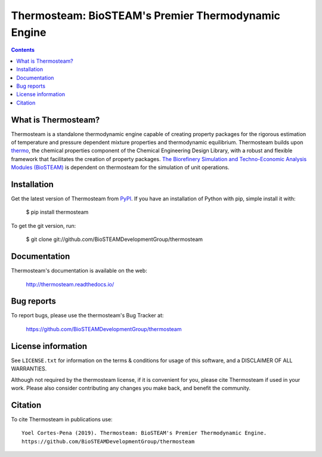====================================================
Thermosteam: BioSTEAM's Premier Thermodynamic Engine 
====================================================

.. image:: http://img.shields.io/pypi/v/thermosteam.svg?style=flat
   :target: https://pypi.python.org/pypi/thermosteam
   :alt: Version_status
.. image:: http://img.shields.io/badge/docs-latest-brightgreen.svg?style=flat
   :target: https://thermosteam.readthedocs.io/en/latest/
   :alt: Documentation
.. image:: http://img.shields.io/badge/license-UIUC-blue.svg?style=flat
   :target: https://github.com/BioSTEAMDevelopmentGroup/thermosteam/blob/master/LICENSE.txt
   :alt: license
.. image:: https://zenodo.org/badge/219133879.svg
   :target: https://zenodo.org/badge/latestdoi/219133879


.. contents::

What is Thermosteam?
--------------------

Thermosteam is a standalone thermodynamic engine capable of creating property packages for the rigorous estimation of temperature and pressure dependent mixture properties and thermodynamic equilibrium. Thermosteam builds upon `thermo <https://github.com/CalebBell/thermo>`_, the chemical properties component of the Chemical Engineering Design Library, with a robust and flexible framework that facilitates the creation of property packages.  `The Biorefinery Simulation and Techno-Economic Analysis Modules (BioSTEAM) <https://biosteam.readthedocs.io/en/latest/>`_ is dependent on thermosteam for the simulation of unit operations.

Installation
------------

Get the latest version of Thermosteam from `PyPI <https://pypi.python.org/pypi/thermosteam/>`_.
If you have an installation of Python with pip, simple install it with:

    $ pip install thermosteam

To get the git version, run:

    $ git clone git://github.com/BioSTEAMDevelopmentGroup/thermosteam


Documentation
-------------

Thermosteam's documentation is available on the web:

    http://thermosteam.readthedocs.io/

Bug reports
-----------

To report bugs, please use the thermosteam's Bug Tracker at:

    https://github.com/BioSTEAMDevelopmentGroup/thermosteam


License information
-------------------

See ``LICENSE.txt`` for information on the terms & conditions for usage
of this software, and a DISCLAIMER OF ALL WARRANTIES.

Although not required by the thermosteam license, if it is convenient for you,
please cite Thermosteam if used in your work. Please also consider contributing
any changes you make back, and benefit the community.


Citation
--------

To cite Thermosteam in publications use::

    Yoel Cortes-Pena (2019). Thermosteam: BioSTEAM's Premier Thermodynamic Engine.
    https://github.com/BioSTEAMDevelopmentGroup/thermosteam
